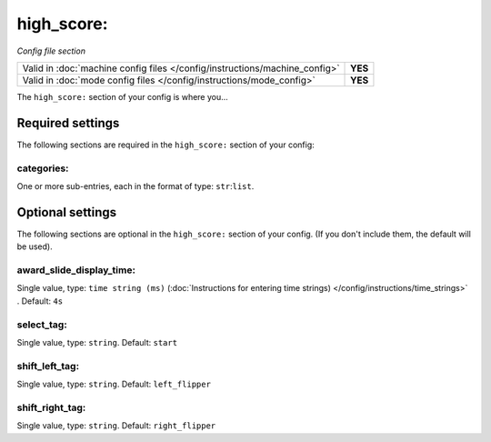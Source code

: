high_score:
===========

*Config file section*

+----------------------------------------------------------------------------+---------+
| Valid in :doc:`machine config files </config/instructions/machine_config>` | **YES** |
+----------------------------------------------------------------------------+---------+
| Valid in :doc:`mode config files </config/instructions/mode_config>`       | **YES** |
+----------------------------------------------------------------------------+---------+

.. overview

The ``high_score:`` section of your config is where you...

.. todo::
   Add description.

Required settings
-----------------

The following sections are required in the ``high_score:`` section of your config:

categories:
~~~~~~~~~~~
One or more sub-entries, each in the format of type: ``str``:``list``.

.. todo::
   Add description.

Optional settings
-----------------

The following sections are optional in the ``high_score:`` section of your config. (If you don't include them, the default will be used).

award_slide_display_time:
~~~~~~~~~~~~~~~~~~~~~~~~~
Single value, type: ``time string (ms)`` (:doc:`Instructions for entering time strings) </config/instructions/time_strings>` . Default: ``4s``

.. todo::
   Add description.

select_tag:
~~~~~~~~~~~
Single value, type: ``string``. Default: ``start``

.. todo::
   Add description.

shift_left_tag:
~~~~~~~~~~~~~~~
Single value, type: ``string``. Default: ``left_flipper``

.. todo::
   Add description.

shift_right_tag:
~~~~~~~~~~~~~~~~
Single value, type: ``string``. Default: ``right_flipper``

.. todo::
   Add description.

